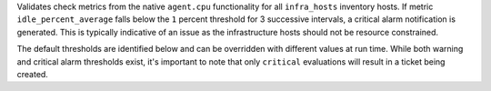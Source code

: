 Validates check metrics from the native ``agent.cpu`` functionality for all
``infra_hosts`` inventory hosts. If metric ``idle_percent_average`` falls below
the ``1`` percent threshold for 3 successive intervals, a critical alarm
notification is generated. This is typically indicative of an issue as the
infrastructure hosts should not be resource constrained.

The default thresholds are identified below and can be overridden with
different values at run time. While both warning and critical alarm
thresholds exist, it's important to note that only ``critical``
evaluations will result in a ticket being created.
